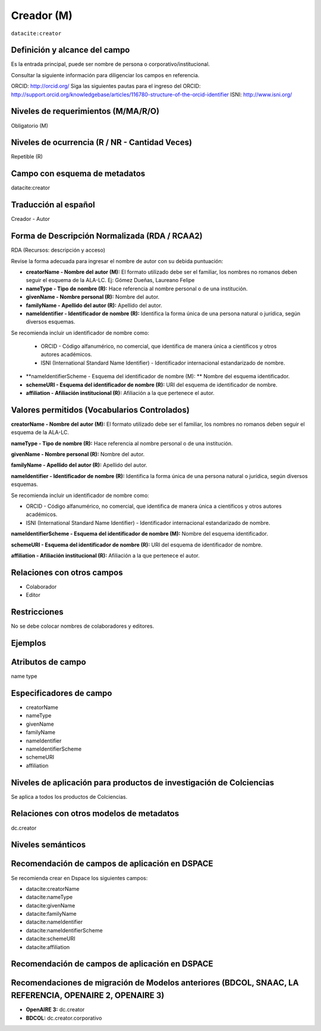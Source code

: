 .. _dci:creator:

Creador (M)
===========

``datacite:creator``

Definición y alcance del campo
------------------------------

Es la entrada principal, puede ser nombre de persona o corporativo/institucional. 

Consultar la siguiente información para diligenciar los campos en referencia.

ORCID: http://orcid.org/ 
Siga las siguientes pautas para el ingreso del ORCID: http://support.orcid.org/knowledgebase/articles/116780-structure-of-the-orcid-identifier ISNI: http://www.isni.org/

Niveles de requerimientos (M/MA/R/O)
------------------------------------
Obligatorio (M)

Niveles de ocurrencia (R / NR -  Cantidad Veces)
------------------------------------------------
Repetible (R)

Campo con esquema de metadatos
------------------------------
datacite:creator

Traducción al español
---------------------
Creador - Autor

Forma de Descripción Normalizada (RDA / RCAA2)
----------------------------------------------
RDA (Recursos: descripción y acceso)

Revise la forma adecuada para ingresar el nombre de autor con su debida puntuación:

- **creatorName - Nombre del autor (M):** El formato utilizado debe ser el familiar, los nombres no romanos deben seguir el esquema de la ALA-LC. Ej: Gómez Dueñas, Laureano Felipe 

- **nameType - Tipo de nombre (R):** Hace referencia al nombre personal o de una institución.

- **givenName - Nombre personal (R):** Nombre del autor.

- **familyName - Apellido del autor (R):** Apellido del autor.

- **nameIdentifier - Identificador de nombre (R):** Identifica la forma única de una persona natural o jurídica, según diversos esquemas. 

Se recomienda incluir un identificador de nombre como: 

    - ORCID -  Código alfanumérico, no comercial, que identifica de manera única a científicos y otros autores académicos.

    - ISNI (International Standard Name Identifier) - Identificador internacional estandarizado de nombre.

- **nameIdentifierScheme - Esquema del identificador de nombre (M): ** Nombre del esquema identificador. 

- **schemeURI - Esquema del identificador de nombre (R):** URI del esquema de identificador de nombre.

- **affiliation - Afiliación institucional (R):** Afiliación a la que pertenece el autor. 


Valores permitidos (Vocabularios Controlados)
---------------------------------------------

**creatorName - Nombre del autor (M):** El formato utilizado debe ser el familiar, los nombres no romanos deben seguir el esquema de la ALA-LC.

**nameType - Tipo de nombre (R):** Hace referencia al nombre personal o de una institución.

**givenName - Nombre personal (R):** Nombre del autor.

**familyName - Apellido del autor (R):** Apellido del autor.

**nameIdentifier - Identificador de nombre (R):** Identifica la forma única de una persona natural o jurídica, según diversos esquemas. 

Se recomienda incluir un identificador de nombre como: 

- ORCID -  Código alfanumérico, no comercial, que identifica de manera única a científicos y otros autores académicos.

- ISNI (International Standard Name Identifier) - Identificador internacional estandarizado de nombre.

**nameIdentifierScheme - Esquema del identificador de nombre (M):** Nombre del esquema identificador. 

**schemeURI - Esquema del identificador de nombre (R):** URI del esquema de identificador de nombre.

**affiliation - Afiliación institucional (R):** Afiliación a la que pertenece el autor. 


Relaciones con otros campos
---------------------------
- Colaborador
- Editor

Restricciones
-------------
No se debe colocar nombres de colaboradores y editores.


Ejemplos
--------

.. code-block:: xml
   :linenos:

   <datacite:creators>
     <datacite:creator>
       <datacite:creatorName>Ramírez, Carlos.</datacite:creatorName>
       <datacite:affiliation>Observatorio Colombiano de Ciencia y Tecnología</datacite:affiliation>
       <datacite:nameIdentifier nameIdentifierScheme="ORCID"
                       schemeURI="http://orcid.org">
         1234-1234-1234-1234
       </datacite:nameIdentifier>
     </datacite:creator>
   </datacite:creators>

.. _DataCite MetadataKernel: http://schema.datacite.org/meta/kernel-4.1/

..

Atributos de campo
------------------
name type

Especificadores de campo
------------------------
- creatorName
- nameType
- givenName
- familyName 
- nameIdentifier 
- nameIdentifierScheme 
- schemeURI 
- affiliation 

Niveles de aplicación para productos de investigación de Colciencias
--------------------------------------------------------------------
Se aplica a todos los productos de Colciencias. 

Relaciones con otros modelos de metadatos
-----------------------------------------
dc.creator

Niveles semánticos
------------------

Recomendación de campos de aplicación en DSPACE
-----------------------------------------------

Se recomienda crear en Dspace los siguientes campos:
  
- datacite:creatorName
- datacite:nameType
- datacite:givenName
- datacite:familyName 
- datacite:nameIdentifier 
- datacite:nameIdentifierScheme 
- datacite:schemeURI 
- datacite:affiliation 


Recomendación de campos de aplicación en DSPACE
-----------------------------------------------

Recomendaciones de migración de Modelos anteriores (BDCOL, SNAAC, LA REFERENCIA, OPENAIRE 2, OPENAIRE 3)
--------------------------------------------------------------------------------------------------------

- **OpenAIRE 3:** dc.creator
- **BDCOL:** dc.creator.corporativo


.. _DataCite MetadataKernel: http://schema.datacite.org/meta/kernel-4.1/